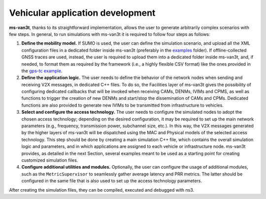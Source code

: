 ====================================
Vehicular application development
====================================

**ms-van3t**, thanks to its straightforward implementation, allows the user to generate arbitrarily complex scenarios with few steps. 
In general, to run simulations with ms-van3t it is required to follow four steps as follows:

1. **Define the mobility model.** If SUMO is used, the user can define the simulation scenario, and  upload all the XML configuration files in a dedicated folder inside ms-van3t (preferably in the `examples <https://github.com/ms-van3t-devs/ms-van3t/tree/master/src/automotive/examples>`_ folder). If offline-collected GNSS traces are used, instead, the user is required to upload them into a dedicated folder inside ms-van3t, and, if needed, to format them as required by the framework (i.e., a highly flexible CSV format) like the ones provided in the `gps-tc example <https://github.com/ms-van3t-devs/ms-van3t/blob/af469b9702c93adcbd9b6a450acaf6031fbaed26/src/gps-tc/examples/GPS-Traces-Sample/sampletrace.csv>`_.

2. **Define the application logic.** The user needs to define the behavior of the network nodes when sending and receiving V2X messages, in dedicated C++ files. To do so, the Facilities layer of ms-van3t gives the possibility of configuring dedicated callbacks that will be invoked when receiving CAMs, DENMs, IVIMs and CPMS, as well as functions to trigger the creation of new DENMs and start/stop the dissemination of CAMs and CPMs. Dedicated functions are also provided to generate new IVIMs to be transmitted from infrastructure to vehicles.

3. **Select and configure the access technology.** The user needs to configure the simulated nodes to adopt the chosen access technology; depending on the desired configuration, it may be required to set up the main network parameters (e.g., frequency, transmission power, subchannel size, etc.). In this way, the V2X messages generated by the higher layers of ms-van3t will be dispatched using the MAC and Physical models of the selected access technology. This step should be done by creating a main simulation C++ file, which contains the overall simulation logic and parameters, and in which applications are assigned to each vehicle or infrastructure node. ms-van3t provides, as detailed in the next Section, several examples meant to be used as a starting point for creating customized simulation files.

4. **Configure additional utilities and modules.** Optionally, the user can configure the usage of additional modules, such as the ``MetricSupervisor`` to seamlessly gather average latency and PRR metrics. The latter should be configured in the same file that is also used to set up the access technology parameters.

After creating the simulation files, they can be compiled, executed and debugged with ns3.
